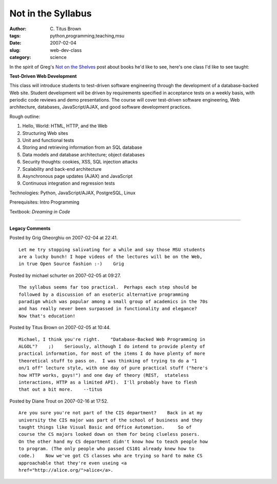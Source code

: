 Not in the Syllabus
###################

:author: C\. Titus Brown
:tags: python,programming,teaching,msu
:date: 2007-02-04
:slug: web-dev-class
:category: science


In the spirit of Greg's `Not on the Shelves
<http://pyre.third-bit.com/blog/archives/738.html>`__ post about books
he'd like to see, here's one class I'd like to see taught:

**Test-Driven Web Development**

This class will introduce students to test-driven software engineering
through the development of a database-backed Web site.  Student
development will be driven by requirements specified in acceptance
tests on a weekly basis, with periodic code reviews and demo
presentations.  The course will cover test-driven software
engineering, Web architecture, databases, JavaScript/AJAX, and good
software development practices.

Rough outline:

1. Hello, World: HTML, HTTP, and the Web
2. Structuring Web sites
3. Unit and functional tests
4. Storing and retrieving information from an SQL database
5. Data models and database architecture; object databases
6. Security thoughts: cookies, XSS, SQL injection attacks
7. Scalability and back-end architecture
8. Asynchronous page updates (AJAX) and JavaScript
9. Continuous integration and regression tests

Technologies: Python, JavaScript/AJAX, PostgreSQL, Linux

Prerequisites: Intro Programming

Textbook: *Dreaming in Code*


----

**Legacy Comments**


Posted by Grig Gheorghiu on 2007-02-04 at 22:41. 

::

   Let me try stopping salivating for a while and say those MSU students
   are a lucky bunch! I hope videos of the lectures will be on the Web,
   in true Open Source fashion :-)    Grig


Posted by michael schurter on 2007-02-05 at 09:27. 

::

   The syllabus seems far too practical.  Perhaps each step should be
   followed by a discussion of an esoteric alternative programming
   paradigm which was popular among a small group of academics in the 70s
   and has really never been surpassed in functionality and elegance?
   Now that's education!


Posted by Titus Brown on 2007-02-05 at 10:44. 

::

   Michael, I think you're right.    "Database-Backed Web Programming in
   ALGOL"?    ;)    Seriously, although I do intend to provide plenty of
   practical information, for most of the items I do have plenty of more
   theoretical stuff to pass on.  I was thinking of trying to do a "1
   on/1 off" lecture style, with one day of pure practical stuff ("here's
   how HTTP works, guys!") and one day of theory (REST,  stateless
   interactions, HTTP as a limited API).  I'll probably have to flesh
   that out a bit more.    --titus


Posted by Diane Trout on 2007-02-16 at 17:52. 

::

   Are you sure you're not part of the CIS department?    Back in at my
   university the CIS major was part of the school of business and they
   taught things like Visual Basic and Office Automation.     So of
   course the CS majors looked down on them for being clueless posers.
   On the other hand my CS department didn't know how to teach people how
   to program. (The only people who passed CS101 already knew how to
   code.)    Now we've got CS classes who are trying so hard to make CS
   approachable that they're even useing <a
   href="http://alice.org/">alice</a>.

